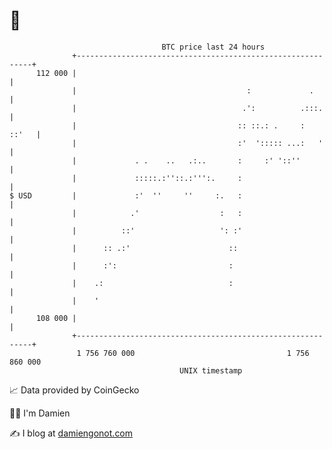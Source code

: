 * 👋

#+begin_example
                                     BTC price last 24 hours                    
                 +------------------------------------------------------------+ 
         112 000 |                                                            | 
                 |                                      :             .       | 
                 |                                     .':          .:::.     | 
                 |                                    :: ::.: .     :   ::'   | 
                 |                                    :'  '::::: ...:   '     | 
                 |             . .    ..   .:..       :     :' '::''          | 
                 |             :::::.:''::.:''':.     :                       | 
   $ USD         |             :'  ''     ''     :.   :                       | 
                 |            .'                  :   :                       | 
                 |          ::'                   ': :'                       | 
                 |      :: .:'                      ::                        | 
                 |      :':                         :                         | 
                 |    .:                            :                         | 
                 |    '                                                       | 
         108 000 |                                                            | 
                 +------------------------------------------------------------+ 
                  1 756 760 000                                  1 756 860 000  
                                         UNIX timestamp                         
#+end_example
📈 Data provided by CoinGecko

🧑‍💻 I'm Damien

✍️ I blog at [[https://www.damiengonot.com][damiengonot.com]]
